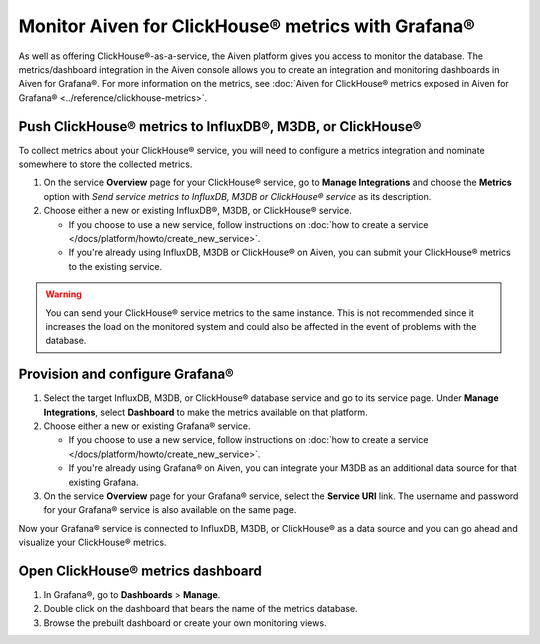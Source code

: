 Monitor Aiven for ClickHouse® metrics with Grafana®
===================================================

As well as offering ClickHouse®-as-a-service, the Aiven platform gives you access to monitor the database. The metrics/dashboard integration in the Aiven console allows you to create an integration and monitoring dashboards in Aiven for Grafana®. For more information on the metrics, see :doc:`Aiven for ClickHouse® metrics exposed in Aiven for Grafana® <../reference/clickhouse-metrics>`.


Push ClickHouse® metrics to InfluxDB®, M3DB, or ClickHouse®
-----------------------------------------------------------

To collect metrics about your ClickHouse® service, you will need to configure a metrics integration and nominate somewhere to store the collected metrics.

1. On the service **Overview** page for your ClickHouse® service, go to **Manage Integrations** and choose the **Metrics** option with *Send service metrics to InfluxDB, M3DB or ClickHouse® service* as its description.

2. Choose either a new or existing InfluxDB®, M3DB, or ClickHouse® service.

   - If you choose to use a new service, follow instructions on :doc:`how to create a service </docs/platform/howto/create_new_service>`.
   - If you're already using InfluxDB, M3DB or ClickHouse® on Aiven, you can submit your ClickHouse® metrics to the existing service.

.. Warning::
    You can send your ClickHouse® service metrics to the same instance. This is not recommended since it increases the load on the monitored system and could also be affected in the event of problems with the database.

Provision and configure Grafana®
--------------------------------

1. Select the target InfluxDB, M3DB, or ClickHouse® database service and go to its service page. Under **Manage Integrations**, select **Dashboard** to make the metrics available on that platform.

2. Choose either a new or existing Grafana® service.

   - If you choose to use a new service, follow instructions on :doc:`how to create a service </docs/platform/howto/create_new_service>`.
   - If you're already using Grafana® on Aiven, you can integrate your M3DB as an additional data source for that existing Grafana.

3. On the service **Overview** page for your Grafana® service, select the **Service URI** link. The username and password for your Grafana® service is also available on the same page.

Now your Grafana® service is connected to InfluxDB, M3DB, or ClickHouse® as a data source and you can go ahead and visualize your ClickHouse® metrics.

Open ClickHouse® metrics dashboard
----------------------------------

1. In Grafana®, go to **Dashboards** > **Manage**.
2. Double click on the dashboard that bears the name of the metrics database.
3. Browse the prebuilt dashboard or create your own monitoring views.
